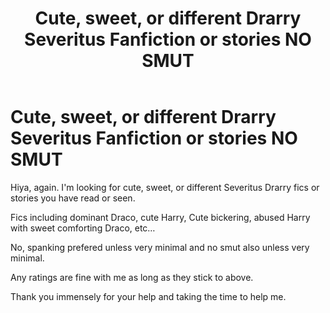 #+TITLE: Cute, sweet, or different Drarry Severitus Fanfiction or stories *NO SMUT*

* Cute, sweet, or different Drarry Severitus Fanfiction or stories *NO SMUT*
:PROPERTIES:
:Author: Fuhong
:Score: 3
:DateUnix: 1469043741.0
:DateShort: 2016-Jul-21
:FlairText: Request
:END:
Hiya, again. I'm looking for cute, sweet, or different Severitus Drarry fics or stories you have read or seen.

Fics including dominant Draco, cute Harry, Cute bickering, abused Harry with sweet comforting Draco, etc...

No, spanking prefered unless very minimal and no smut also unless very minimal.

Any ratings are fine with me as long as they stick to above.

Thank you immensely for your help and taking the time to help me.

